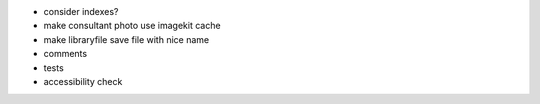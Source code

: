 - consider indexes?

- make consultant photo use imagekit cache

- make libraryfile save file with nice name

- comments

- tests

- accessibility check
